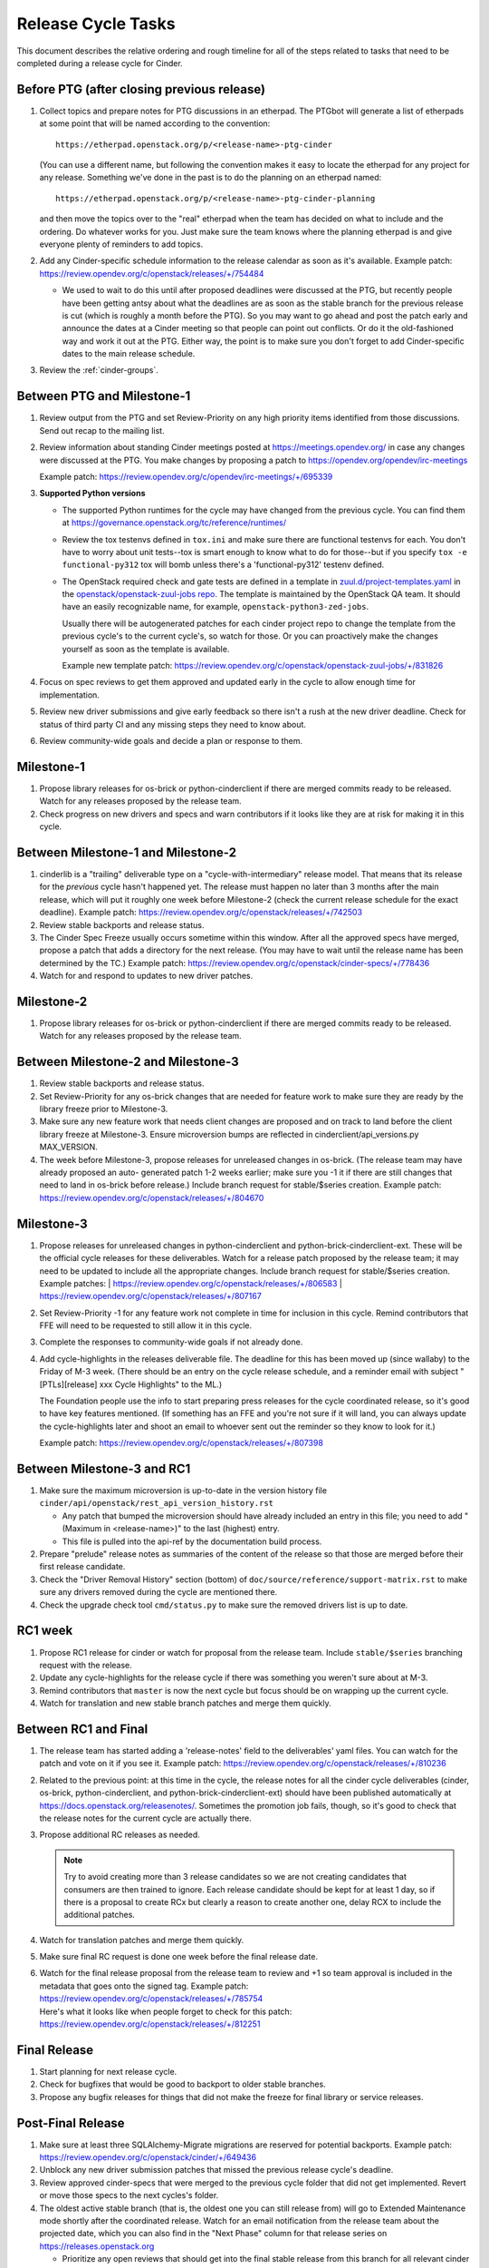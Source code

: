 ===================
Release Cycle Tasks
===================

This document describes the relative ordering and rough timeline for
all of the steps related to tasks that need to be completed during a
release cycle for Cinder.

Before PTG (after closing previous release)
===========================================

#. Collect topics and prepare notes for PTG discussions in an etherpad.
   The PTGbot will generate a list of etherpads at some point that will
   be named according to the convention::

     https://etherpad.openstack.org/p/<release-name>-ptg-cinder

   (You can use a different name, but following the convention makes it
   easy to locate the etherpad for any project for any release.  Something
   we've done in the past is to do the planning on an etherpad named::

     https://etherpad.openstack.org/p/<release-name>-ptg-cinder-planning

   and then move the topics over to the "real" etherpad when the team has
   decided on what to include and the ordering.  Do whatever works for
   you.  Just make sure the team knows where the planning etherpad is and
   give everyone plenty of reminders to add topics.

#. Add any Cinder-specific schedule information to the release calendar
   as soon as it's available.  Example patch:
   https://review.opendev.org/c/openstack/releases/+/754484

   * We used to wait to do this until after proposed deadlines were discussed
     at the PTG, but recently people have been getting antsy about what the
     deadlines are as soon as the stable branch for the previous release is cut
     (which is roughly a month before the PTG).  So you may want to go ahead
     and post the patch early and announce the dates at a Cinder meeting so
     that people can point out conflicts.  Or do it the old-fashioned way
     and work it out at the PTG.  Either way, the point is to make sure you
     don't forget to add Cinder-specific dates to the main release schedule.

#. Review the :ref:`cinder-groups`.

Between PTG and Milestone-1
===========================

#. Review output from the PTG and set Review-Priority on any high
   priority items identified from those discussions. Send out recap to
   the mailing list.

#. Review information about standing Cinder meetings posted at
   https://meetings.opendev.org/ in case any changes were discussed
   at the PTG.  You make changes by proposing a patch to
   https://opendev.org/opendev/irc-meetings

   Example patch: https://review.opendev.org/c/opendev/irc-meetings/+/695339

#. **Supported Python versions**

   * The supported Python runtimes for the cycle may have changed from the
     previous cycle.  You can find them at
     https://governance.openstack.org/tc/reference/runtimes/

   * Review the tox testenvs defined in ``tox.ini`` and make sure there
     are functional testenvs for each.  You don't have to worry about
     unit tests--tox is smart enough to know what to do for those--but
     if you specify ``tox -e functional-py312`` tox will bomb unless
     there's a 'functional-py312' testenv defined.

   * The OpenStack required check and gate tests are defined in a template
     in `zuul.d/project-templates.yaml`_ in the
     `openstack/openstack-zuul-jobs repo`_.  The template is maintained by
     the OpenStack QA team.  It should have an easily recognizable name,
     for example, ``openstack-python3-zed-jobs``.

     Usually there will be autogenerated patches for each cinder project
     repo to change the template from the previous cycle's to the current
     cycle's, so watch for those.  Or you can proactively make the changes
     yourself as soon as the template is available.

     Example new template patch:
     https://review.opendev.org/c/openstack/openstack-zuul-jobs/+/831826

     .. _zuul.d/project-templates.yaml: https://opendev.org/openstack/openstack-zuul-jobs/src/branch/master/zuul.d/project-templates.yaml
     .. _openstack/openstack-zuul-jobs repo: https://opendev.org/openstack/openstack-zuul-jobs

#. Focus on spec reviews to get them approved and updated early in
   the cycle to allow enough time for implementation.

#. Review new driver submissions and give early feedback so there isn't
   a rush at the new driver deadline. Check for status of third party CI
   and any missing steps they need to know about.

#. Review community-wide goals and decide a plan or response to
   them.

Milestone-1
===========

#. Propose library releases for os-brick or python-cinderclient if there
   are merged commits ready to be released. Watch for any releases
   proposed by the release team.

#. Check progress on new drivers and specs and warn contributors if
   it looks like they are at risk for making it in this cycle.

Between Milestone-1 and Milestone-2
===================================

#. cinderlib is a "trailing" deliverable type on a "cycle-with-intermediary"
   release model.  That means that its release for the *previous* cycle hasn't
   happened yet.  The release must happen no later than 3 months after the
   main release, which will put it roughly one week before Milestone-2 (check
   the current release schedule for the exact deadline).  Example patch:
   https://review.opendev.org/c/openstack/releases/+/742503

#. Review stable backports and release status.

#. The Cinder Spec Freeze usually occurs sometime within this window.
   After all the approved specs have merged, propose a patch that adds
   a directory for the next release.  (You may have to wait until the release
   name has been determined by the TC.)  Example patch:
   https://review.opendev.org/c/openstack/cinder-specs/+/778436

#. Watch for and respond to updates to new driver patches.

Milestone-2
===========

#. Propose library releases for os-brick or python-cinderclient if there
   are merged commits ready to be released. Watch for any releases
   proposed by the release team.

Between Milestone-2 and Milestone-3
===================================

#. Review stable backports and release status.

#. Set Review-Priority for any os-brick changes that are needed for
   feature work to make sure they are ready by the library freeze prior
   to Milestone-3.

#. Make sure any new feature work that needs client changes are proposed
   and on track to land before the client library freeze at Milestone-3. Ensure
   microversion bumps are reflected in cinderclient/api_versions.py
   MAX_VERSION.

#. The week before Milestone-3, propose releases for unreleased changes
   in os-brick. (The release team may have already proposed an auto-
   generated patch 1-2 weeks earlier; make sure you -1 it if there are
   still changes that need to land in os-brick before release.)  Include
   branch request for stable/$series creation.  Example patch:
   https://review.opendev.org/c/openstack/releases/+/804670

Milestone-3
===========

#. Propose releases for unreleased changes in python-cinderclient and
   python-brick-cinderclient-ext. These will be the official cycle
   releases for these deliverables.  Watch for a release patch proposed
   by the release team; it may need to be updated to include all the
   appropriate changes. Include branch request for stable/$series creation.
   Example patches:
   | https://review.opendev.org/c/openstack/releases/+/806583
   | https://review.opendev.org/c/openstack/releases/+/807167

#. Set Review-Priority -1 for any feature work not complete in time for
   inclusion in this cycle. Remind contributors that FFE will need to be
   requested to still allow it in this cycle.

#. Complete the responses to community-wide goals if not already done.

#. Add cycle-highlights in the releases deliverable file.  The deadline for
   this has been moved up (since wallaby) to the Friday of M-3 week.  (There
   should be an entry on the cycle release schedule, and a reminder email with
   subject "[PTLs][release] xxx Cycle Highlights" to the ML.)

   The Foundation people use the info to start preparing press releases for the
   cycle coordinated release, so it's good to have key features mentioned.  (If
   something has an FFE and you're not sure if it will land, you can always
   update the cycle-highlights later and shoot an email to whoever sent out the
   reminder so they know to look for it.)

   Example patch:
   https://review.opendev.org/c/openstack/releases/+/807398

Between Milestone-3 and RC1
===========================

#. Make sure the maximum microversion is up-to-date in the version history
   file ``cinder/api/openstack/rest_api_version_history.rst``

   * Any patch that bumped the microversion should have already
     included an entry in this file; you need to add "(Maximum in
     <release-name>)" to the last (highest) entry.
   * This file is pulled into the api-ref by the documentation build
     process.

#. Prepare "prelude" release notes as
   summaries of the content of the release so that those are merged
   before their first release candidate.

#. Check the "Driver Removal History" section (bottom) of
   ``doc/source/reference/support-matrix.rst`` to make sure any drivers
   removed during the cycle are mentioned there.

#. Check the upgrade check tool ``cmd/status.py`` to make sure the
   removed drivers list is up to date.

RC1 week
========

#. Propose RC1 release for cinder or watch for proposal from the release team.
   Include ``stable/$series`` branching request with the release.

#. Update any cycle-highlights for the release cycle if there was something
   you weren't sure about at M-3.

#. Remind contributors that ``master`` is now the next cycle but focus should
   be on wrapping up the current cycle.

#. Watch for translation and new stable branch patches and merge them quickly.

Between RC1 and Final
=====================

#. The release team has started adding a 'release-notes' field to the
   deliverables' yaml files.  You can watch for the patch and vote on it if you
   see it.  Example patch:
   https://review.opendev.org/c/openstack/releases/+/810236

#. Related to the previous point: at this time in the cycle, the release
   notes for all the cinder cycle deliverables (cinder, os-brick,
   python-cinderclient, and python-brick-cinderclient-ext) should
   have been published automatically at
   https://docs.openstack.org/releasenotes/.  Sometimes the promotion job
   fails, though, so it's good to check that the release notes for the
   current cycle are actually there.

#. Propose additional RC releases as needed.

   .. note::

     Try to avoid creating more than 3 release candidates so we are not
     creating candidates that consumers are then trained to ignore. Each
     release candidate should be kept for at least 1 day, so if there is a
     proposal to create RCx but clearly a reason to create another one,
     delay RCX to include the additional patches.

#. Watch for translation patches and merge them quickly.

#. Make sure final RC request is done one week before the final release date.

#. | Watch for the final release proposal from the release team to review and
     +1 so team approval is included in the metadata that goes onto the signed
     tag.
     Example patch: https://review.opendev.org/c/openstack/releases/+/785754
   | Here's what it looks like when people forget to check for this patch:
     https://review.opendev.org/c/openstack/releases/+/812251

Final Release
=============

#. Start planning for next release cycle.

#. Check for bugfixes that would be good to backport to older stable branches.

#. Propose any bugfix releases for things that did not make the freeze for
   final library or service releases.

Post-Final Release
==================

#. Make sure at least three SQLAlchemy-Migrate migrations are reserved
   for potential backports.  Example patch:
   https://review.opendev.org/c/openstack/cinder/+/649436

#. Unblock any new driver submission patches that missed the previous
   release cycle's deadline.

#. Review approved cinder-specs that were merged to the previous cycle
   folder that did not get implemented. Revert or move those specs to the
   next cycles's folder.

#. The oldest active stable branch (that is, the oldest one you can still
   release from) will go to Extended Maintenance mode shortly after the
   coordinated release.  Watch for an email notification from the release
   team about the projected date, which you can also find in the "Next
   Phase" column for that release series on https://releases.openstack.org

   * Prioritize any open reviews that should get into the final stable
     release from this branch for all relevant cinder deliverables and
     motivate the cinder-stable-maint cores to review them.

   * Propose a final release for any deliverable that needs one.  Example
     patch: https://review.opendev.org/c/openstack/releases/+/761929

   * The release team will probably propose a placeholder patch to tag
     the stable branch for each deliverable as <release>-em (or if they
     haven't gotten around to it yet, you can propose it yourself).
     Verify that the hash is at the current HEAD for each deliverable
     (it may have changed if some last-minute stuff was merged).
     Example patch: https://review.opendev.org/c/openstack/releases/+/762372

   * After the "transition to EM" patch has merged, update the zuul jobs
     for the cinder-tempest-plugin.  We always have 3 jobs for the active
     stable branches plus jobs for master.  Add a new job for the most
     recent release and remove the job for the stable branch that just
     went to EM.  Example patch:
     https://review.opendev.org/c/openstack/cinder-tempest-plugin/+/756330
